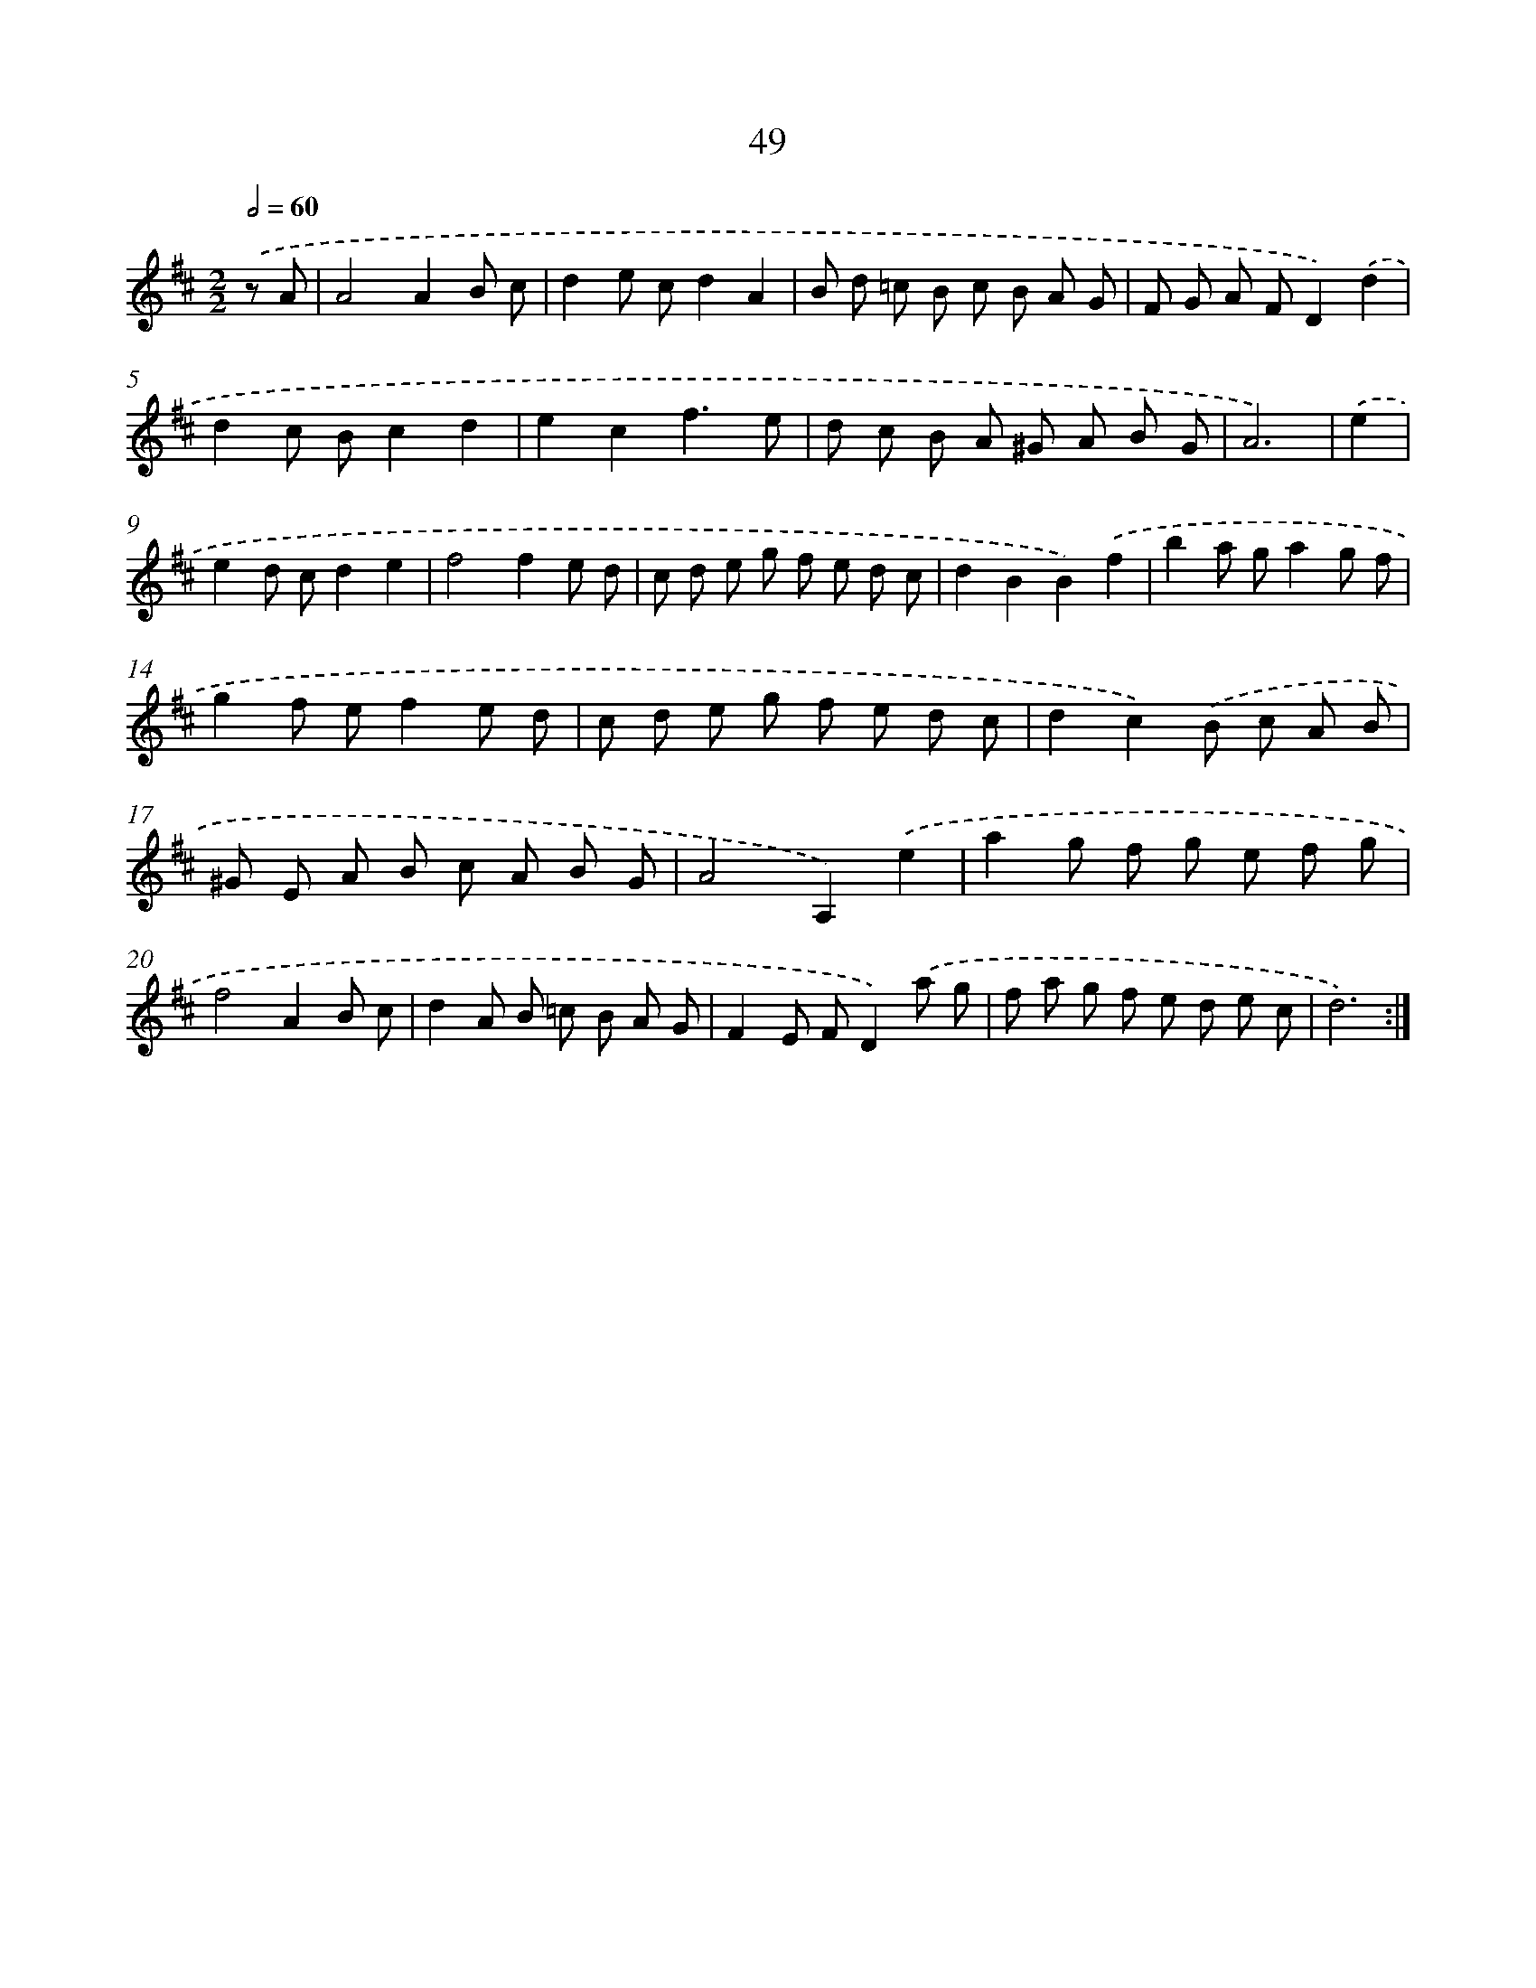 X: 11239
T: 49
%%abc-version 2.0
%%abcx-abcm2ps-target-version 5.9.1 (29 Sep 2008)
%%abc-creator hum2abc beta
%%abcx-conversion-date 2018/11/01 14:37:13
%%humdrum-veritas 3947956575
%%humdrum-veritas-data 903590454
%%continueall 1
%%barnumbers 0
L: 1/8
M: 2/2
Q: 1/2=60
K: D clef=treble
.('z A [I:setbarnb 1]|
A4A2B c |
d2e cd2A2 |
B d =c B c B A G |
F G A FD2).('d2 |
d2c Bc2d2 |
e2c2f3e |
d c B A ^G A B G |
A6) |
.('e2 [I:setbarnb 9]|
e2d cd2e2 |
f4f2e d |
c d e g f e d c |
d2B2B2).('f2 |
b2a ga2g f |
g2f ef2e d |
c d e g f e d c |
d2c2).('B c A B |
^G E A B c A B G |
A4A,2).('e2 |
a2g f g e f g |
f4A2B c |
d2A B =c B A G |
F2E FD2).('a g |
f a g f e d e c |
d6) :|]
